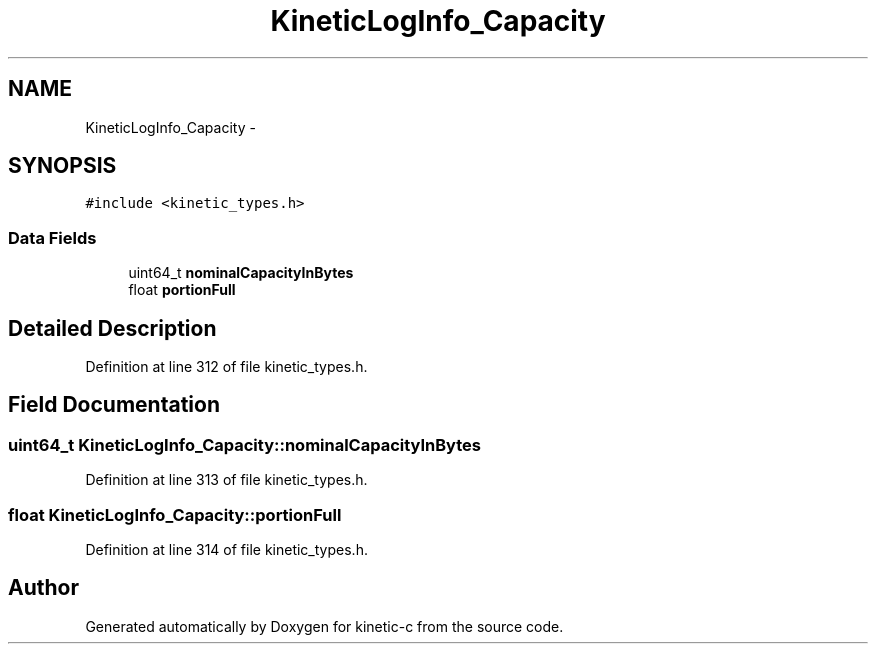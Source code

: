 .TH "KineticLogInfo_Capacity" 3 "Mon Mar 2 2015" "Version v0.12.0-beta" "kinetic-c" \" -*- nroff -*-
.ad l
.nh
.SH NAME
KineticLogInfo_Capacity \- 
.SH SYNOPSIS
.br
.PP
.PP
\fC#include <kinetic_types\&.h>\fP
.SS "Data Fields"

.in +1c
.ti -1c
.RI "uint64_t \fBnominalCapacityInBytes\fP"
.br
.ti -1c
.RI "float \fBportionFull\fP"
.br
.in -1c
.SH "Detailed Description"
.PP 
Definition at line 312 of file kinetic_types\&.h\&.
.SH "Field Documentation"
.PP 
.SS "uint64_t KineticLogInfo_Capacity::nominalCapacityInBytes"

.PP
Definition at line 313 of file kinetic_types\&.h\&.
.SS "float KineticLogInfo_Capacity::portionFull"

.PP
Definition at line 314 of file kinetic_types\&.h\&.

.SH "Author"
.PP 
Generated automatically by Doxygen for kinetic-c from the source code\&.
